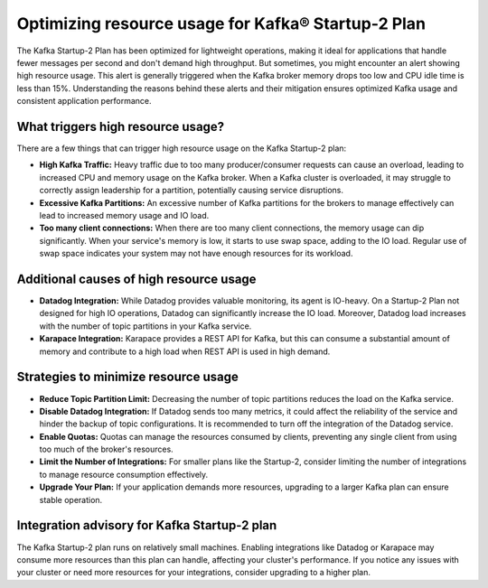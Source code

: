 Optimizing resource usage for Kafka® Startup-2 Plan
===================================================

The Kafka Startup-2 Plan has been optimized for lightweight operations, making it ideal for applications that handle fewer messages per second and don't demand high throughput. But sometimes, you might encounter an alert showing high resource usage. This alert is generally triggered when the Kafka broker memory drops too low and CPU idle time is less than 15%. Understanding the reasons behind these alerts and their mitigation ensures optimized Kafka usage and consistent application performance.

What triggers high resource usage?
----------------------------------

There are a few things that can trigger high resource usage on the Kafka Startup-2 plan:

- **High Kafka Traffic:**
  Heavy traffic due to too many producer/consumer requests can cause an overload, leading to increased CPU and memory usage on the Kafka broker. When a Kafka cluster is overloaded, it may struggle to correctly assign leadership for a partition, potentially causing service disruptions.

- **Excessive Kafka Partitions:**
  An excessive number of Kafka partitions for the brokers to manage effectively can lead to increased memory usage and IO load.

- **Too many client connections:**
  When there are too many client connections, the memory usage can dip significantly. When your service's memory is low, it starts to use swap space, adding to the IO load. Regular use of swap space indicates your system may not have enough resources for its workload.

Additional causes of high resource usage
----------------------------------------

- **Datadog Integration:**
  While Datadog provides valuable monitoring, its agent is IO-heavy. On a Startup-2 Plan not designed for high IO operations, Datadog can significantly increase the IO load. Moreover, Datadog load increases with the number of topic partitions in your Kafka service.

- **Karapace Integration:**
  Karapace provides a REST API for Kafka, but this can consume a substantial amount of memory and contribute to a high load when REST API is used in high demand.

Strategies to minimize resource usage
-------------------------------------

- **Reduce Topic Partition Limit:**
  Decreasing the number of topic partitions reduces the load on the Kafka service.

- **Disable Datadog Integration:**
  If Datadog sends too many metrics, it could affect the reliability of the service and hinder the backup of topic configurations. It is recommended to turn off the integration of the Datadog service.

- **Enable Quotas:**
  Quotas can manage the resources consumed by clients, preventing any single client from using too much of the broker's resources.

- **Limit the Number of Integrations:**
  For smaller plans like the Startup-2, consider limiting the number of integrations to manage resource consumption effectively.

- **Upgrade Your Plan:**
  If your application demands more resources, upgrading to a larger Kafka plan can ensure stable operation.

Integration advisory for Kafka Startup-2 plan
-----------------------------------------------

The Kafka Startup-2 plan runs on relatively small machines. Enabling integrations like Datadog or Karapace may consume more resources than this plan can handle, affecting your cluster's performance. If you notice any issues with your cluster or need more resources for your integrations, consider upgrading to a higher plan.